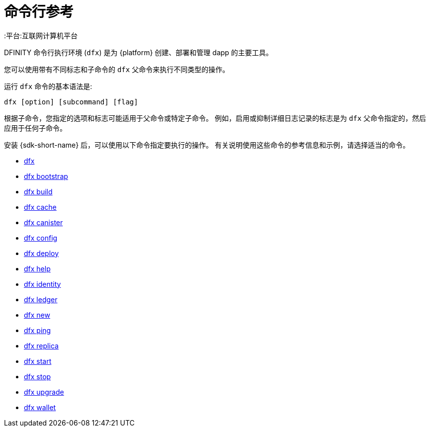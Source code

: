 = 命令行参考
ifdef::env-github,env-browser[:outfilesuffix:.adoc]
:toc:
:toc: right
:toc-title: COMMAND REFERENCE
:toclevels: 1
:proglang: Motoko
:平台:互联网计算机平台
:IC: 互联网计算机
:company-id: DFINITY

DFINITY 命令行执行环境 (`+dfx+`) 是为 {platform} 创建、部署和管理 dapp 的主要工具。

您可以使用带有不同标志和子命令的 `+dfx+` 父命令来执行不同类型的操作。

运行 `+dfx+` 命令的基本语法是:

[source,bash]
----
dfx [option] [subcommand] [flag]
----

根据子命令，您指定的选项和标志可能适用于父命令或特定子命令。
例如，启用或抑制详细日志记录的标志是为 `+dfx+` 父命令指定的，然后应用于任何子命令。

安装 {sdk-short-name} 后，可以使用以下命令指定要执行的操作。
有关说明使用这些命令的参考信息和示例，请选择适当的命令。

* link:cli-reference/dfx-parent{outfilesuffix}[dfx]
* link:cli-reference/dfx-bootstrap{outfilesuffix}[dfx bootstrap]
* link:cli-reference/dfx-build{outfilesuffix}[dfx build]
* link:cli-reference/dfx-cache{outfilesuffix}[dfx cache]
* link:cli-reference/dfx-canister{outfilesuffix}[dfx canister]
* link:cli-reference/dfx-config{outfilesuffix}[dfx config]
* link:cli-reference/dfx-deploy{outfilesuffix}[dfx deploy]
* link:cli-reference/dfx-help{outfilesuffix}[dfx help]
* link:cli-reference/dfx-identity{outfilesuffix}[dfx identity]
* link:cli-reference/dfx-ledger{outfilesuffix}[dfx ledger]
* link:cli-reference/dfx-new{outfilesuffix}[dfx new]
* link:cli-reference/dfx-ping{outfilesuffix}[dfx ping]
* link:cli-reference/dfx-replica{outfilesuffix}[dfx replica]
* link:cli-reference/dfx-start{outfilesuffix}[dfx start]
* link:cli-reference/dfx-stop{outfilesuffix}[dfx stop]
* link:cli-reference/dfx-upgrade{outfilesuffix}[dfx upgrade]
* link:cli-reference/dfx-wallet{outfilesuffix}[dfx wallet]
